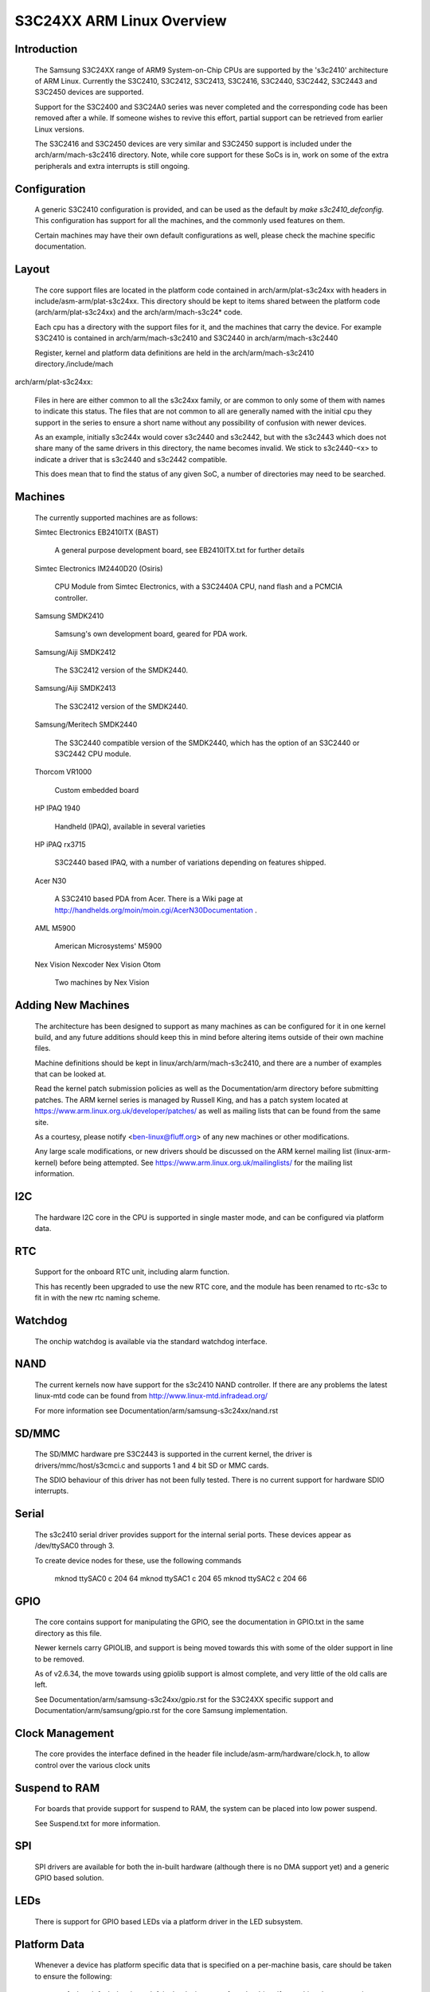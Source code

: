 ==========================
S3C24XX ARM Linux Overview
==========================



Introduction
------------

  The Samsung S3C24XX range of ARM9 System-on-Chip CPUs are supported
  by the 's3c2410' architecture of ARM Linux. Currently the S3C2410,
  S3C2412, S3C2413, S3C2416, S3C2440, S3C2442, S3C2443 and S3C2450 devices
  are supported.

  Support for the S3C2400 and S3C24A0 series was never completed and the
  corresponding code has been removed after a while.  If someone wishes to
  revive this effort, partial support can be retrieved from earlier Linux
  versions.

  The S3C2416 and S3C2450 devices are very similar and S3C2450 support is
  included under the arch/arm/mach-s3c2416 directory. Note, while core
  support for these SoCs is in, work on some of the extra peripherals
  and extra interrupts is still ongoing.


Configuration
-------------

  A generic S3C2410 configuration is provided, and can be used as the
  default by `make s3c2410_defconfig`. This configuration has support
  for all the machines, and the commonly used features on them.

  Certain machines may have their own default configurations as well,
  please check the machine specific documentation.


Layout
------

  The core support files are located in the platform code contained in
  arch/arm/plat-s3c24xx with headers in include/asm-arm/plat-s3c24xx.
  This directory should be kept to items shared between the platform
  code (arch/arm/plat-s3c24xx) and the arch/arm/mach-s3c24* code.

  Each cpu has a directory with the support files for it, and the
  machines that carry the device. For example S3C2410 is contained
  in arch/arm/mach-s3c2410 and S3C2440 in arch/arm/mach-s3c2440

  Register, kernel and platform data definitions are held in the
  arch/arm/mach-s3c2410 directory./include/mach

arch/arm/plat-s3c24xx:

  Files in here are either common to all the s3c24xx family,
  or are common to only some of them with names to indicate this
  status. The files that are not common to all are generally named
  with the initial cpu they support in the series to ensure a short
  name without any possibility of confusion with newer devices.

  As an example, initially s3c244x would cover s3c2440 and s3c2442, but
  with the s3c2443 which does not share many of the same drivers in
  this directory, the name becomes invalid. We stick to s3c2440-<x>
  to indicate a driver that is s3c2440 and s3c2442 compatible.

  This does mean that to find the status of any given SoC, a number
  of directories may need to be searched.


Machines
--------

  The currently supported machines are as follows:

  Simtec Electronics EB2410ITX (BAST)

    A general purpose development board, see EB2410ITX.txt for further
    details

  Simtec Electronics IM2440D20 (Osiris)

    CPU Module from Simtec Electronics, with a S3C2440A CPU, nand flash
    and a PCMCIA controller.

  Samsung SMDK2410

    Samsung's own development board, geared for PDA work.

  Samsung/Aiji SMDK2412

    The S3C2412 version of the SMDK2440.

  Samsung/Aiji SMDK2413

    The S3C2412 version of the SMDK2440.

  Samsung/Meritech SMDK2440

    The S3C2440 compatible version of the SMDK2440, which has the
    option of an S3C2440 or S3C2442 CPU module.

  Thorcom VR1000

    Custom embedded board

  HP IPAQ 1940

    Handheld (IPAQ), available in several varieties

  HP iPAQ rx3715

    S3C2440 based IPAQ, with a number of variations depending on
    features shipped.

  Acer N30

    A S3C2410 based PDA from Acer.  There is a Wiki page at
    http://handhelds.org/moin/moin.cgi/AcerN30Documentation .

  AML M5900

    American Microsystems' M5900

  Nex Vision Nexcoder
  Nex Vision Otom

    Two machines by Nex Vision


Adding New Machines
-------------------

  The architecture has been designed to support as many machines as can
  be configured for it in one kernel build, and any future additions
  should keep this in mind before altering items outside of their own
  machine files.

  Machine definitions should be kept in linux/arch/arm/mach-s3c2410,
  and there are a number of examples that can be looked at.

  Read the kernel patch submission policies as well as the
  Documentation/arm directory before submitting patches. The
  ARM kernel series is managed by Russell King, and has a patch system
  located at https://www.arm.linux.org.uk/developer/patches/
  as well as mailing lists that can be found from the same site.

  As a courtesy, please notify <ben-linux@fluff.org> of any new
  machines or other modifications.

  Any large scale modifications, or new drivers should be discussed
  on the ARM kernel mailing list (linux-arm-kernel) before being
  attempted. See https://www.arm.linux.org.uk/mailinglists/ for the
  mailing list information.


I2C
---

  The hardware I2C core in the CPU is supported in single master
  mode, and can be configured via platform data.


RTC
---

  Support for the onboard RTC unit, including alarm function.

  This has recently been upgraded to use the new RTC core,
  and the module has been renamed to rtc-s3c to fit in with
  the new rtc naming scheme.


Watchdog
--------

  The onchip watchdog is available via the standard watchdog
  interface.


NAND
----

  The current kernels now have support for the s3c2410 NAND
  controller. If there are any problems the latest linux-mtd
  code can be found from http://www.linux-mtd.infradead.org/

  For more information see Documentation/arm/samsung-s3c24xx/nand.rst


SD/MMC
------

  The SD/MMC hardware pre S3C2443 is supported in the current
  kernel, the driver is drivers/mmc/host/s3cmci.c and supports
  1 and 4 bit SD or MMC cards.

  The SDIO behaviour of this driver has not been fully tested. There is no
  current support for hardware SDIO interrupts.


Serial
------

  The s3c2410 serial driver provides support for the internal
  serial ports. These devices appear as /dev/ttySAC0 through 3.

  To create device nodes for these, use the following commands

    mknod ttySAC0 c 204 64
    mknod ttySAC1 c 204 65
    mknod ttySAC2 c 204 66


GPIO
----

  The core contains support for manipulating the GPIO, see the
  documentation in GPIO.txt in the same directory as this file.

  Newer kernels carry GPIOLIB, and support is being moved towards
  this with some of the older support in line to be removed.

  As of v2.6.34, the move towards using gpiolib support is almost
  complete, and very little of the old calls are left.

  See Documentation/arm/samsung-s3c24xx/gpio.rst for the S3C24XX specific
  support and Documentation/arm/samsung/gpio.rst for the core Samsung
  implementation.


Clock Management
----------------

  The core provides the interface defined in the header file
  include/asm-arm/hardware/clock.h, to allow control over the
  various clock units


Suspend to RAM
--------------

  For boards that provide support for suspend to RAM, the
  system can be placed into low power suspend.

  See Suspend.txt for more information.


SPI
---

  SPI drivers are available for both the in-built hardware
  (although there is no DMA support yet) and a generic
  GPIO based solution.


LEDs
----

  There is support for GPIO based LEDs via a platform driver
  in the LED subsystem.


Platform Data
-------------

  Whenever a device has platform specific data that is specified
  on a per-machine basis, care should be taken to ensure the
  following:

    1) that default data is not left in the device to confuse the
       driver if a machine does not set it at startup

    2) the data should (if possible) be marked as __initdata,
       to ensure that the data is thrown away if the machine is
       not the one currently in use.

       The best way of doing this is to make a function that
       kmalloc()s an area of memory, and copies the __initdata
       and then sets the relevant device's platform data. Making
       the function `__init` takes care of ensuring it is discarded
       with the rest of the initialisation code::

         static __init void s3c24xx_xxx_set_platdata(struct xxx_data *pd)
         {
             struct s3c2410_xxx_mach_info *npd;

	   npd = kmalloc(sizeof(struct s3c2410_xxx_mach_info), GFP_KERNEL);
	   if (npd) {
	      memcpy(npd, pd, sizeof(struct s3c2410_xxx_mach_info));
	      s3c_device_xxx.dev.platform_data = npd;
	   } else {
                printk(KERN_ERR "no memory for xxx platform data\n");
	   }
	}

	Note, since the code is marked as __init, it should not be
	exported outside arch/arm/mach-s3c2410/, or exported to
	modules via EXPORT_SYMBOL() and related functions.


Port Contributors
-----------------

  Ben Dooks (BJD)
  Vincent Sanders
  Herbert Potzl
  Arnaud Patard (RTP)
  Roc Wu
  Klaus Fetscher
  Dimitry Andric
  Shannon Holland
  Guillaume Gourat (NexVision)
  Christer Weinigel (wingel) (Acer N30)
  Lucas Correia Villa Real (S3C2400 port)


Document Author
---------------

Ben Dooks, Copyright 2004-2006 Simtec Electronics
